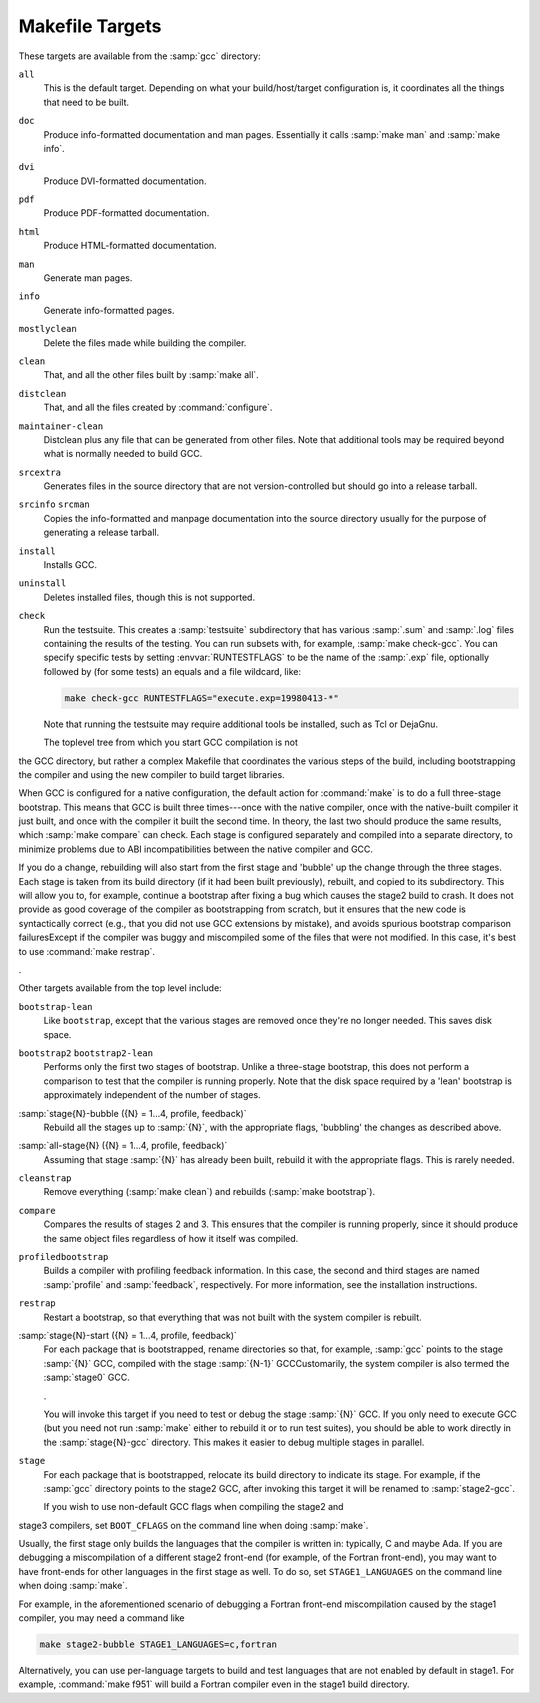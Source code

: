 ..
  Copyright 1988-2022 Free Software Foundation, Inc.
  This is part of the GCC manual.
  For copying conditions, see the GPL license file

.. _makefile:

.. index:: makefile targets

.. index:: targets, makefile

Makefile Targets
^^^^^^^^^^^^^^^^

These targets are available from the :samp:`gcc` directory:

``all``
  This is the default target.  Depending on what your build/host/target
  configuration is, it coordinates all the things that need to be built.

``doc``
  Produce info-formatted documentation and man pages.  Essentially it
  calls :samp:`make man` and :samp:`make info`.

``dvi``
  Produce DVI-formatted documentation.

``pdf``
  Produce PDF-formatted documentation.

``html``
  Produce HTML-formatted documentation.

``man``
  Generate man pages.

``info``
  Generate info-formatted pages.

``mostlyclean``
  Delete the files made while building the compiler.

``clean``
  That, and all the other files built by :samp:`make all`.

``distclean``
  That, and all the files created by :command:`configure`.

``maintainer-clean``
  Distclean plus any file that can be generated from other files.  Note
  that additional tools may be required beyond what is normally needed to
  build GCC.

``srcextra``
  Generates files in the source directory that are not version-controlled but
  should go into a release tarball.

``srcinfo`` ``srcman``
  Copies the info-formatted and manpage documentation into the source
  directory usually for the purpose of generating a release tarball.

``install``
  Installs GCC.

``uninstall``
  Deletes installed files, though this is not supported.

``check``
  Run the testsuite.  This creates a :samp:`testsuite` subdirectory that
  has various :samp:`.sum` and :samp:`.log` files containing the results of
  the testing.  You can run subsets with, for example, :samp:`make check-gcc`.
  You can specify specific tests by setting :envvar:`RUNTESTFLAGS` to be the name
  of the :samp:`.exp` file, optionally followed by (for some tests) an equals
  and a file wildcard, like:

  .. code-block:: c++

    make check-gcc RUNTESTFLAGS="execute.exp=19980413-*"

  Note that running the testsuite may require additional tools be
  installed, such as Tcl or DejaGnu.

  The toplevel tree from which you start GCC compilation is not
the GCC directory, but rather a complex Makefile that coordinates
the various steps of the build, including bootstrapping the compiler
and using the new compiler to build target libraries.

When GCC is configured for a native configuration, the default action
for :command:`make` is to do a full three-stage bootstrap.  This means
that GCC is built three times---once with the native compiler, once with
the native-built compiler it just built, and once with the compiler it
built the second time.  In theory, the last two should produce the same
results, which :samp:`make compare` can check.  Each stage is configured
separately and compiled into a separate directory, to minimize problems
due to ABI incompatibilities between the native compiler and GCC.

If you do a change, rebuilding will also start from the first stage
and 'bubble' up the change through the three stages.  Each stage
is taken from its build directory (if it had been built previously),
rebuilt, and copied to its subdirectory.  This will allow you to, for
example, continue a bootstrap after fixing a bug which causes the
stage2 build to crash.  It does not provide as good coverage of the
compiler as bootstrapping from scratch, but it ensures that the new
code is syntactically correct (e.g., that you did not use GCC extensions
by mistake), and avoids spurious bootstrap comparison
failuresExcept if the compiler was buggy and miscompiled
some of the files that were not modified.  In this case, it's best
to use :command:`make restrap`.

.

Other targets available from the top level include:

``bootstrap-lean``
  Like ``bootstrap``, except that the various stages are removed once
  they're no longer needed.  This saves disk space.

``bootstrap2`` ``bootstrap2-lean``
  Performs only the first two stages of bootstrap.  Unlike a three-stage
  bootstrap, this does not perform a comparison to test that the compiler
  is running properly.  Note that the disk space required by a 'lean'
  bootstrap is approximately independent of the number of stages.

:samp:`stage{N}-bubble ({N} = 1...4, profile, feedback)`
  Rebuild all the stages up to :samp:`{N}`, with the appropriate flags,
  'bubbling' the changes as described above.

:samp:`all-stage{N} ({N} = 1...4, profile, feedback)`
  Assuming that stage :samp:`{N}` has already been built, rebuild it with the
  appropriate flags.  This is rarely needed.

``cleanstrap``
  Remove everything (:samp:`make clean`) and rebuilds (:samp:`make bootstrap`).

``compare``
  Compares the results of stages 2 and 3.  This ensures that the compiler
  is running properly, since it should produce the same object files
  regardless of how it itself was compiled.

``profiledbootstrap``
  Builds a compiler with profiling feedback information.  In this case,
  the second and third stages are named :samp:`profile` and :samp:`feedback`,
  respectively.  For more information, see the installation instructions.

``restrap``
  Restart a bootstrap, so that everything that was not built with
  the system compiler is rebuilt.

:samp:`stage{N}-start ({N} = 1...4, profile, feedback)`
  For each package that is bootstrapped, rename directories so that,
  for example, :samp:`gcc` points to the stage :samp:`{N}` GCC, compiled
  with the stage :samp:`{N-1}` GCCCustomarily, the system compiler
  is also termed the :samp:`stage0` GCC.

  .

  You will invoke this target if you need to test or debug the
  stage :samp:`{N}` GCC.  If you only need to execute GCC (but you need
  not run :samp:`make` either to rebuild it or to run test suites),
  you should be able to work directly in the :samp:`stage{N}-gcc`
  directory.  This makes it easier to debug multiple stages in
  parallel.

``stage``
  For each package that is bootstrapped, relocate its build directory
  to indicate its stage.  For example, if the :samp:`gcc` directory
  points to the stage2 GCC, after invoking this target it will be
  renamed to :samp:`stage2-gcc`.

  If you wish to use non-default GCC flags when compiling the stage2 and
stage3 compilers, set ``BOOT_CFLAGS`` on the command line when doing
:samp:`make`.

Usually, the first stage only builds the languages that the compiler
is written in: typically, C and maybe Ada.  If you are debugging a
miscompilation of a different stage2 front-end (for example, of the
Fortran front-end), you may want to have front-ends for other languages
in the first stage as well.  To do so, set ``STAGE1_LANGUAGES``
on the command line when doing :samp:`make`.

For example, in the aforementioned scenario of debugging a Fortran
front-end miscompilation caused by the stage1 compiler, you may need a
command like

.. code-block:: c++

  make stage2-bubble STAGE1_LANGUAGES=c,fortran

Alternatively, you can use per-language targets to build and test
languages that are not enabled by default in stage1.  For example,
:command:`make f951` will build a Fortran compiler even in the stage1
build directory.

